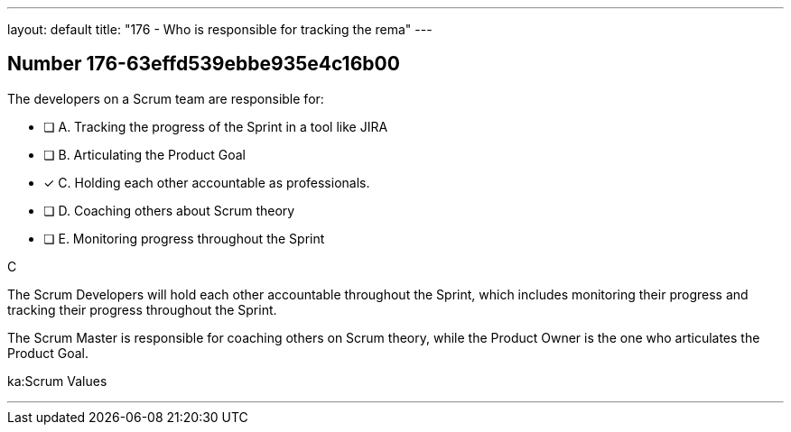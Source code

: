 ---
layout: default 
title: "176 - Who is responsible for tracking the rema"
---


[.question]
== Number 176-63effd539ebbe935e4c16b00

****

[.query]
The developers on a Scrum team are responsible for:


[.list]
* [ ] A. Tracking the progress of the Sprint in a tool like JIRA
* [ ] B. Articulating the Product Goal
* [*] C. Holding each other accountable as professionals.
* [ ] D. Coaching others about Scrum theory
* [ ] E. Monitoring progress throughout the Sprint
****

[.answer]
C

[.explanation]
The Scrum Developers will hold each other accountable throughout the Sprint, which includes monitoring their progress and tracking their progress throughout the Sprint.

The Scrum Master is responsible for coaching others on Scrum theory, while the Product Owner is the one who articulates the Product Goal.

[.ka]
ka:Scrum Values

'''

